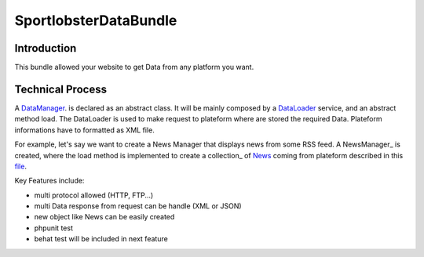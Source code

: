 SportlobsterDataBundle
====================

Introduction
--------------------

This bundle allowed your website to get Data from any platform you want. 

Technical Process
--------------------

A DataManager_. is declared as an abstract class.
It will be mainly composed by a DataLoader_ service, and an abstract method load.
The DataLoader is used to make request to plateform where are stored the required Data. Plateform informations have to formatted as XML file.

For example, let's say we want to create a News Manager that displays news from some RSS feed.
A NewsManager_ is created, where the load method is implemented to create a collection_ of News_ coming from plateform described in this file_.

Key Features include:

- multi protocol allowed (HTTP, FTP...)
- multi Data response from request can be handle (XML or JSON)
- new object like News can be easily created
- phpunit test
- behat test will be included in next feature

.. _DataManager: https://github.com/lechatquidanse/data-dealer-sandbox/blob/master/src/Sportlobster/Bundle/DataBundle/Manager/DataManager.php
.. _DataLoader: https://github.com/lechatquidanse/data-dealer-sandbox/blob/master/src/Sportlobster/Bundle/DataBundle/Loader/DataLoader.php
.. _NewsManager: https://github.com/lechatquidanse/data-dealer-sandbox/blob/master/src/Sportlobster/Bundle/DataBundle/Manager/NewsManager.php
.. _NewsManager: https://github.com/lechatquidanse/data-dealer-sandbox/blob/master/src/Sportlobster/Bundle/DataBundle/Collection/DataCollection.php
.. _News: https://github.com/lechatquidanse/data-dealer-sandbox/blob/master/src/Sportlobster/Bundle/DataBundle/Model/News.php
.. _file: https://github.com/lechatquidanse/data-dealer-sandbox/blob/master/src/Sportlobster/Bundle/DataBundle/Resources/data/flux/newsFlux.xml
